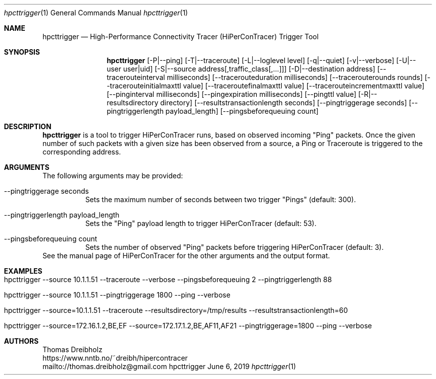 .\" High-Performance Connectivity Tracer (HiPerConTracer)
.\" Copyright (C) 2015-2022 by Thomas Dreibholz
.\"
.\" This program is free software: you can redistribute it and/or modify
.\" it under the terms of the GNU General Public License as published by
.\" the Free Software Foundation, either version 3 of the License, or
.\" (at your option) any later version.
.\"
.\" This program is distributed in the hope that it will be useful,
.\" but WITHOUT ANY WARRANTY; without even the implied warranty of
.\" MERCHANTABILITY or FITNESS FOR A PARTICULAR PURPOSE.  See the
.\" GNU General Public License for more details.
.\"
.\" You should have received a copy of the GNU General Public License
.\" along with this program.  If not, see <http://www.gnu.org/licenses/>.
.\"
.\" Contact: thomas.dreibholz@gmail.com
.\"
.\" ###### Setup ############################################################
.Dd June 6, 2019
.Dt hpcttrigger 1
.Os hpcttrigger
.\" ###### Name #############################################################
.Sh NAME
.Nm hpcttrigger
.Nd High-Performance Connectivity Tracer (HiPerConTracer) Trigger Tool
.\" ###### Synopsis #########################################################
.Sh SYNOPSIS
.Nm hpcttrigger
.Op \-P|--ping
.Op \-T|--traceroute
.Op \-L|--loglevel level
.Op \-q|--quiet
.Op \-v|--verbose
.Op \-U|--user user|uid
.Op \-S|--source address[,traffic_class[,...]]
.Op \-D|--destination address
.Op \--tracerouteinterval milliseconds
.Op \--tracerouteduration milliseconds
.Op \--tracerouterounds rounds
.Op \--tracerouteinitialmaxttl value
.Op \--traceroutefinalmaxttl value
.Op \--tracerouteincrementmaxttl value
.Op \--pinginterval milliseconds
.Op \--pingexpiration milliseconds
.Op \--pingttl value
.Op \-R|--resultsdirectory directory
.Op \--resultstransactionlength seconds
.Op \--pingtriggerage seconds
.Op \--pingtriggerlength payload_length
.Op \--pingsbeforequeuing count
.\" ###### Description ######################################################
.Sh DESCRIPTION
.Nm hpcttrigger
is a tool to trigger HiPerConTracer runs, based on observed incoming "Ping"
packets. Once the given number of such packets with a given size has been
observed from a source, a Ping or Traceroute is triggered to the corresponding
address.
.Pp
.\" ###### Arguments ########################################################
.Sh ARGUMENTS
The following arguments may be provided:
.Bl -tag -width indent
.It \--pingtriggerage seconds
Sets the maximum number of seconds between two trigger "Pings" (default: 300).
.It \--pingtriggerlength payload_length
Sets the "Ping" payload length to trigger HiPerConTracer (default: 53).
.It \--pingsbeforequeuing count
Sets the number of observed "Ping" packets before triggering HiPerConTracer
(default: 3).
.El
See the manual page of HiPerConTracer for the other arguments and the output
format.
.\" ###### Examples #########################################################
.Sh EXAMPLES
.Bl -tag -width indent
.It hpcttrigger \--source 10.1.1.51 \--traceroute \--verbose \--pingsbeforequeuing 2 \--pingtriggerlength 88
.It hpcttrigger \--source 10.1.1.51 \--pingtriggerage 1800 \--ping \--verbose
.It hpcttrigger \--source=10.1.1.51 \--traceroute \--resultsdirectory=/tmp/results \--resultstransactionlength=60
.It hpcttrigger \--source=172.16.1.2,BE,EF \--source=172.17.1.2,BE,AF11,AF21 \--pingtriggerage=1800 \--ping \--verbose
.El
.\" ###### Authors ##########################################################
.Sh AUTHORS
Thomas Dreibholz
.br
https://www.nntb.no/~dreibh/hipercontracer
.br
mailto://thomas.dreibholz@gmail.com
.br
